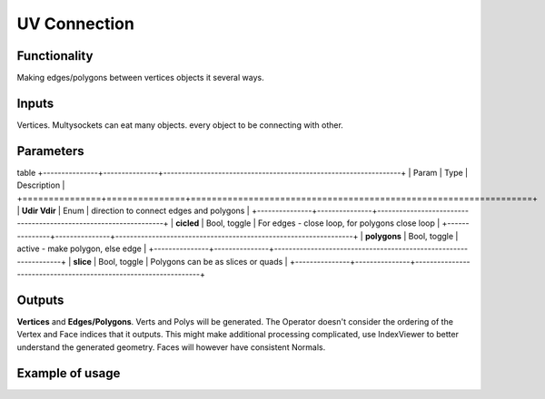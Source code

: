 UV Connection
=============

Functionality
-------------

Making edges/polygons between vertices objects it several ways.

Inputs
------

Vertices. Multysockets can eat many objects. every object to be connecting with other.

Parameters
----------
table
+---------------+---------------+-----------------------------------------------------------------+
| Param         | Type          | Description                                                     |  
+===============+===============+=================================================================+
| **Udir Vdir** | Enum          | direction to connect edges and polygons                         | 
+---------------+---------------+-----------------------------------------------------------------+
| **cicled**    | Bool, toggle  | For edges - close loop, for polygons close loop                 |  
+---------------+---------------+-----------------------------------------------------------------+
| **polygons**  | Bool, toggle  | active - make polygon, else edge                                | 
+---------------+---------------+-----------------------------------------------------------------+
| **slice**     | Bool, toggle  | Polygons can be as slices or quads                              |
+---------------+---------------+-----------------------------------------------------------------+

Outputs
-------

**Vertices** and **Edges/Polygons**. Verts and Polys will be generated. The Operator doesn't consider the ordering of the Vertex and Face indices that it outputs. This might make additional processing complicated, use IndexViewer to better understand the generated geometry. Faces will however have consistent Normals.

Example of usage
----------------
